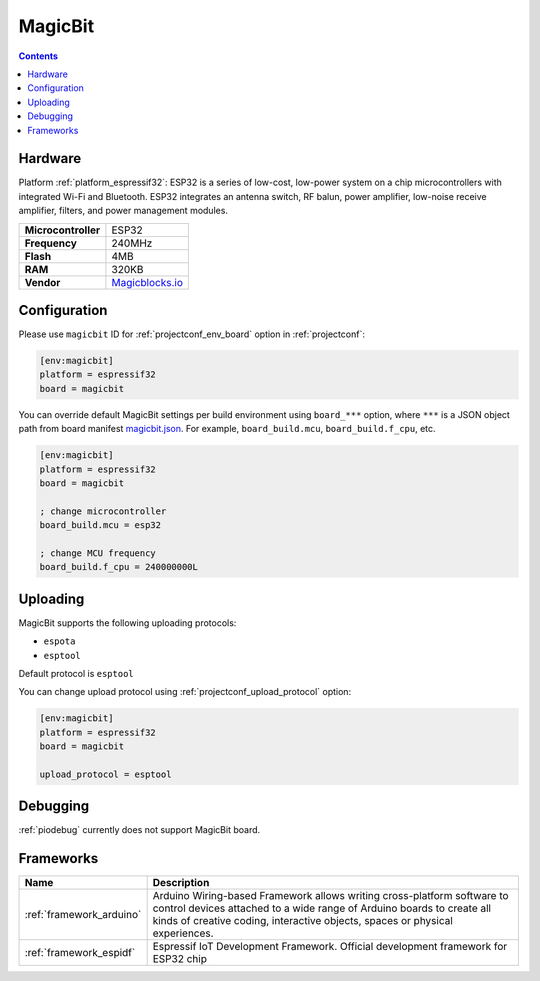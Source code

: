 ..  Copyright (c) 2014-present PlatformIO <contact@platformio.org>
    Licensed under the Apache License, Version 2.0 (the "License");
    you may not use this file except in compliance with the License.
    You may obtain a copy of the License at
       http://www.apache.org/licenses/LICENSE-2.0
    Unless required by applicable law or agreed to in writing, software
    distributed under the License is distributed on an "AS IS" BASIS,
    WITHOUT WARRANTIES OR CONDITIONS OF ANY KIND, either express or implied.
    See the License for the specific language governing permissions and
    limitations under the License.

.. _board_espressif32_magicbit:

MagicBit
========

.. contents::

Hardware
--------

Platform :ref:`platform_espressif32`: ESP32 is a series of low-cost, low-power system on a chip microcontrollers with integrated Wi-Fi and Bluetooth. ESP32 integrates an antenna switch, RF balun, power amplifier, low-noise receive amplifier, filters, and power management modules.

.. list-table::

  * - **Microcontroller**
    - ESP32
  * - **Frequency**
    - 240MHz
  * - **Flash**
    - 4MB
  * - **RAM**
    - 320KB
  * - **Vendor**
    - `Magicblocks.io <http://magicblocks.io/?utm_source=platformio.org&utm_medium=docs>`__


Configuration
-------------

Please use ``magicbit`` ID for :ref:`projectconf_env_board` option in :ref:`projectconf`:

.. code-block:: ini

  [env:magicbit]
  platform = espressif32
  board = magicbit

You can override default MagicBit settings per build environment using
``board_***`` option, where ``***`` is a JSON object path from
board manifest `magicbit.json <https://github.com/platformio/platform-espressif32/blob/master/boards/magicbit.json>`_. For example,
``board_build.mcu``, ``board_build.f_cpu``, etc.

.. code-block:: ini

  [env:magicbit]
  platform = espressif32
  board = magicbit

  ; change microcontroller
  board_build.mcu = esp32

  ; change MCU frequency
  board_build.f_cpu = 240000000L


Uploading
---------
MagicBit supports the following uploading protocols:

* ``espota``
* ``esptool``

Default protocol is ``esptool``

You can change upload protocol using :ref:`projectconf_upload_protocol` option:

.. code-block:: ini

  [env:magicbit]
  platform = espressif32
  board = magicbit

  upload_protocol = esptool

Debugging
---------
:ref:`piodebug` currently does not support MagicBit board.

Frameworks
----------
.. list-table::
    :header-rows:  1

    * - Name
      - Description

    * - :ref:`framework_arduino`
      - Arduino Wiring-based Framework allows writing cross-platform software to control devices attached to a wide range of Arduino boards to create all kinds of creative coding, interactive objects, spaces or physical experiences.

    * - :ref:`framework_espidf`
      - Espressif IoT Development Framework. Official development framework for ESP32 chip